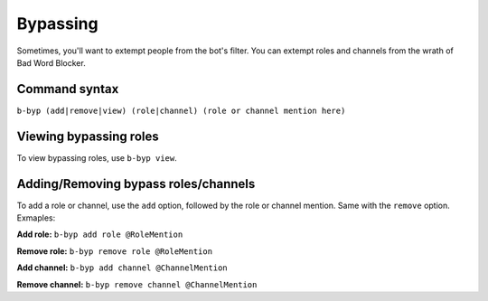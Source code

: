 #########
Bypassing
#########
Sometimes, you'll want to extempt people from the bot's filter. You can extempt roles and channels from the wrath of Bad Word Blocker.

==============
Command syntax
==============
``b-byp (add|remove|view) (role|channel) (role or channel mention here)``

=======================
Viewing bypassing roles
=======================
To view bypassing roles, use ``b-byp view``.

=====================================
Adding/Removing bypass roles/channels
=====================================
To add a role or channel, use the ``add`` option, followed by the role or channel mention. Same with the ``remove`` option. Exmaples:

**Add role:** ``b-byp add role @RoleMention``

**Remove role:** ``b-byp remove role @RoleMention``

**Add channel:** ``b-byp add channel @ChannelMention``

**Remove channel:** ``b-byp remove channel @ChannelMention``